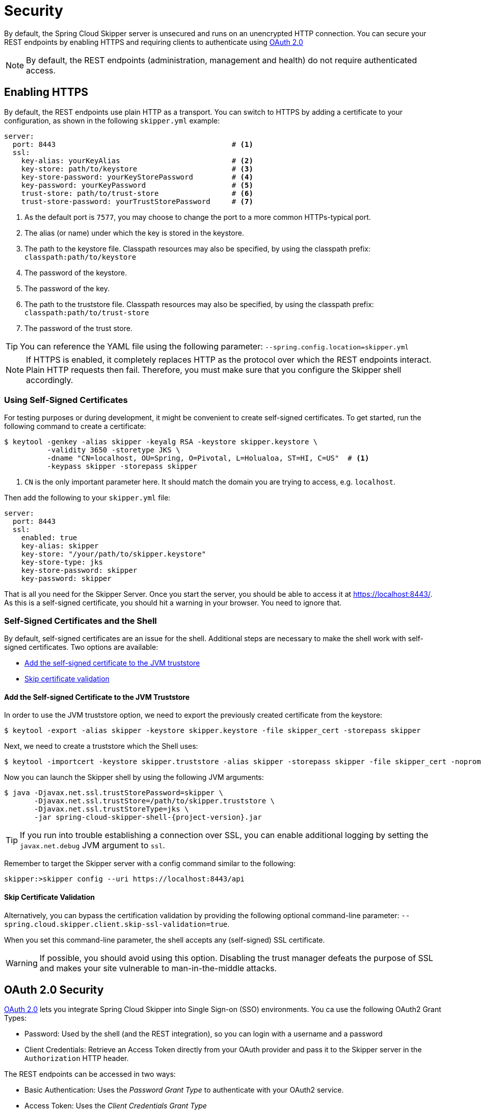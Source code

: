 [[configuration-security]]
= Security

By default, the Spring Cloud Skipper server is unsecured and runs on an unencrypted HTTP connection.
You can secure your REST endpoints by enabling HTTPS and requiring clients to authenticate using
https://oauth.net/2/[OAuth 2.0]

[NOTE]
====
By default, the REST endpoints (administration, management and health) do not require authenticated access.
====

[[configuration-security-enabling-https]]
== Enabling HTTPS

By default, the REST endpoints use plain HTTP as a transport.
You can switch to HTTPS by adding a certificate to your configuration, as shown in the following `skipper.yml` example:

[source,yaml]
----
server:
  port: 8443                                         # <1>
  ssl:
    key-alias: yourKeyAlias                          # <2>
    key-store: path/to/keystore                      # <3>
    key-store-password: yourKeyStorePassword         # <4>
    key-password: yourKeyPassword                    # <5>
    trust-store: path/to/trust-store                 # <6>
    trust-store-password: yourTrustStorePassword     # <7>
----

<1> As the default port is `7577`, you may choose to change the port to a more common HTTPs-typical port.
<2> The alias (or name) under which the key is stored in the keystore.
<3> The path to the keystore file. Classpath resources may also be specified, by using the classpath prefix: `classpath:path/to/keystore`
<4> The password of the keystore.
<5> The password of the key.
<6> The path to the truststore file. Classpath resources may also be specified, by using the classpath prefix: `classpath:path/to/trust-store`
<7> The password of the trust store.

TIP: You can reference the YAML file using the following parameter: `--spring.config.location=skipper.yml`

NOTE: If HTTPS is enabled, it completely replaces HTTP as the protocol over which the REST endpoints interact.
Plain HTTP requests then fail. Therefore, you must make sure that you configure the Skipper shell accordingly.

[[configuration-security-self-signed-certificates]]
=== Using Self-Signed Certificates

For testing purposes or during development, it might be convenient to create self-signed certificates.
To get started, run the following command to create a certificate:

[source,bash]
----
$ keytool -genkey -alias skipper -keyalg RSA -keystore skipper.keystore \
          -validity 3650 -storetype JKS \
          -dname "CN=localhost, OU=Spring, O=Pivotal, L=Holualoa, ST=HI, C=US"  # <1>
          -keypass skipper -storepass skipper
----

<1> `CN` is the only important parameter here. It should match the domain you are trying to access, e.g. `localhost`.

Then add the following to your `skipper.yml` file:

[source,yaml]
----
server:
  port: 8443
  ssl:
    enabled: true
    key-alias: skipper
    key-store: "/your/path/to/skipper.keystore"
    key-store-type: jks
    key-store-password: skipper
    key-password: skipper
----

That is all you need for the Skipper Server.
Once you start the server, you should be able to access it at https://localhost:8443/[https://localhost:8443/].
As this is a self-signed certificate, you should hit a warning in your browser. You need to ignore that.

[[configuration-security-self-signed-certificates-shell]]
=== Self-Signed Certificates and the Shell

By default, self-signed certificates are an issue for the shell.
Additional steps are necessary to make the shell work with self-signed certificates.
Two options are available:

* <<configuration-security-add-self-signed-certificate-jvm-truststore,Add the self-signed certificate to the JVM truststore>>
* <<configuration-security-skip-certificate-validation,Skip certificate validation>>

[[configuration-security-add-self-signed-certificate-jvm-truststore]]
==== Add the Self-signed Certificate to the JVM Truststore

In order to use the JVM truststore option, we need to
export the previously created certificate from the keystore:

[source,bash]
----
$ keytool -export -alias skipper -keystore skipper.keystore -file skipper_cert -storepass skipper
----

Next, we need to create a truststore which the Shell uses:

[source,bash]
----
$ keytool -importcert -keystore skipper.truststore -alias skipper -storepass skipper -file skipper_cert -noprompt
----

Now you can launch the Skipper shell by using the following JVM arguments:

[source,bash,subs=attributes]
----
$ java -Djavax.net.ssl.trustStorePassword=skipper \
       -Djavax.net.ssl.trustStore=/path/to/skipper.truststore \
       -Djavax.net.ssl.trustStoreType=jks \
       -jar spring-cloud-skipper-shell-{project-version}.jar
----

TIP: If you run into trouble establishing a connection over SSL, you can enable additional logging by setting the `javax.net.debug` JVM argument to `ssl`.

Remember to target the Skipper server with a config command similar to the following:

[source,bash]
----
skipper:>skipper config --uri https://localhost:8443/api
----

[[configuration-security-skip-certificate-validation]]
==== Skip Certificate Validation

Alternatively, you can bypass the certification validation by providing the following optional command-line parameter: `--spring.cloud.skipper.client.skip-ssl-validation=true`.

When you set this command-line parameter, the shell accepts any (self-signed) SSL certificate.

WARNING: If possible, you should avoid using this option.
Disabling the trust manager defeats the purpose of SSL and makes your site vulnerable to man-in-the-middle attacks.


[[configuration-security-oauth2]]
== OAuth 2.0 Security

https://oauth.net/2/[OAuth 2.0] lets you integrate Spring Cloud Skipper into Single Sign-on (SSO) environments.
You ca use the following OAuth2 Grant Types:

* Password: Used by the shell (and the REST integration), so you can login with a username and a password
* Client Credentials: Retrieve an Access Token directly from your OAuth provider and pass it to the Skipper server in the `Authorization` HTTP header.

The REST endpoints can be accessed in two ways:

* Basic Authentication: Uses the _Password Grant Type_ to authenticate with your OAuth2 service.
* Access Token: Uses the _Client Credentials Grant Type_

NOTE: When you set up authentication, we strongly recommended enabling HTTPS as well, especially in production environments.

You can turn on OAuth2 authentication by setting environment variables or by adding the following block to `skipper.yml`:

[source,yaml]
----
security:
  oauth2:
    client:
      client-id: myclient                                             # <1>
      client-secret: mysecret
      access-token-uri: http://127.0.0.1:9999/oauth/token
      user-authorization-uri: http://127.0.0.1:9999/oauth/authorize
    resource:
      user-info-uri: http://127.0.0.1:9999/me
----

<1> Providing the Client ID in the OAuth Configuration Section activates OAuth2 security.

You can verify that basic authentication is working properly by using `curl`, as follows:

`$ curl -u myusername:mypassword http://localhost:7577/`

As a result, you should see a list of available REST endpoints.

Besides Basic Authentication, you can also provide an Access Token to access the REST API.
To make that happen, retrieve an OAuth2 Access Token from your OAuth2 provider and then pass that Access Token to the REST API by using the `Authorization` HTTP header, as follows:

`$ curl -H "Authorization: Bearer <ACCESS_TOKEN>" http://localhost:7577/`

[[configuration-security-oauth2-authorization]]
==== OAuth REST Endpoint Authorization

Spring Cloud Skipper supports the following roles:

* *VIEW*: For anything that relates to retrieving state.
* *CREATE*: For anything that involves creating, deleting, or mutating the state of the system.
* *MANAGE*: For boot management endpoints.

The rules regarding which REST endpoints require which roles are specified in the `application.yml` of the `spring-cloud-skipper-server-core` module.

Nonetheless, you can override those, if desired.
The configuration takes the form of a YAML *list* (as some rules may have precedence over others).
Consequently, you need to copy/paste the whole list and tailor it to your needs (as there is no way to merge lists).
Always refer to your version of `application.yml`, as the snippet reproduced below may be outdated.
The default rules are as follows:

[source,yaml]
----
            # About

            - GET /api/about                      => hasRole('ROLE_VIEW')

            # AppDeployerDatas

            - GET /api/appDeployerDatas           => hasRole('ROLE_VIEW')

            # Deployers

            - GET /api/deployers                  => hasRole('ROLE_VIEW')

            ## Releases

            - GET /api/releases                   => hasRole('ROLE_VIEW')

            # Status

            - GET /api/release/status/**         => hasRole('ROLE_VIEW')

            # Manifest

            - GET /api/release/manifest/**       => hasRole('ROLE_VIEW')

            # Upgrade

            - POST /api/release/upgrade          => hasRole('ROLE_CREATE')

            # Rollback

            - POST /api/release/rollback/**      => hasRole('ROLE_CREATE')

            # Delete

            - DELETE /api/release/**             => hasRole('ROLE_CREATE')

            # History

            - GET /api/release/history/**           => hasRole('ROLE_VIEW')

            # List

            - GET /api/release/list                         => hasRole('ROLE_VIEW')
            - GET /api/release/list/**                      => hasRole('ROLE_VIEW')

            # Packages

            - GET /api/packages                    => hasRole('ROLE_VIEW')

            # Upload

            - POST /api/package/upload             => hasRole('ROLE_CREATE')

            # Install

            - POST /api/package/install             => hasRole('ROLE_CREATE')
            - POST /api/package/install/**          => hasRole('ROLE_CREATE')

            # Delete

            - DELETE /api/package/**                => hasRole('ROLE_CREATE')

            # PackageMetaData

            - GET /api/packageMetadata              => hasRole('ROLE_VIEW')
            - GET /api/packageMetadata/**           => hasRole('ROLE_VIEW')

            # Repositories

            - GET /api/repositories                 => hasRole('ROLE_VIEW')
            - GET /api/repositories/**              => hasRole('ROLE_VIEW')

            # Boot Endpoints

            - GET  /actuator/**                     => hasRole('ROLE_MANAGE')

----

The format of each line is as follows:

`HTTP_METHOD URL_PATTERN '=>' SECURITY_ATTRIBUTE`

where

* HTTP_METHOD is one http method, capital case.
* URL_PATTERN is an Ant-style URL pattern.
* SECURITY_ATTRIBUTE is a SpEL expression (see http://docs.spring.io/spring-security/site/docs/current/reference/htmlsingle/#el-access)
* Each of those parts is separated by one or several white space characters (spaces, tabs, and others).

Be mindful that the above is indeed a YAML list, not a map (thus the use of '-' dashes at the start of each line) that lives under the `spring.cloud.skipper.security.authorization.rules` key.

[[configuration-security-oauth2-authorization-user-roles]]
===== Users and Roles

Spring Cloud Skipper does not make any assumptions of how roles are assigned to users.
Due to the fact that the determination of security roles is very environment-specific, Spring Cloud Data Skipper, by default, assigns _all roles_ to authenticated OAuth2 users by using the `DefaultAuthoritiesExtractor` class.

You can customize that behavior by providing your own Spring bean definition that extends Spring Security OAuth's `AuthoritiesExtractor` interface.
In that case, the custom bean definition takes precedence over the default one provided by Spring Cloud Skipper.

[[configuration-security-oauth2-shell]]
==== OAuth Authentication Using the Spring Cloud Skipper Shell

If your OAuth2 provider supports the Password Grant Type, you can start the
Skipper shell with the following command:

[source,bash,subs=attributes]
----
$ java -jar spring-cloud-skipper-shell-{project-version}.jar \
  --spring.cloud.skipper.client.serverUrl=http://localhost:7577 \
  --spring.cloud.skipper.client.username=my_username \
  --spring.cloud.skipper.client.password=my_password
----

NOTE: When authentication for Spring Cloud Skipper is enabled, the underlying OAuth2 provider *must* support the Password OAuth2 Grant Type if you want to use the hell.

From within the Skipper shell, you can also provide credentials by using the following command:

[source,bash]
----
skipper:> skipper config --uri https://localhost:7577/api --username my_username --password my_password
----

Once successfully targeted, you should see the following output:

[source,bash]
----
Successfully targeted http://localhost:7577/api
skipper:>
----

=== OAuth2 Authentication Examples

This section provides examples of some common security arrangements for Skipper:

* <<skipper-security-local-oauth2-server>>
* <<skipper-security-authentication-using-uaa>>
* <<skipper-security-authentication-using-github>>

[[skipper-security-local-oauth2-server]]
==== Local OAuth2 Server

With http://projects.spring.io/spring-security-oauth/[Spring Security OAuth], you
can create your own OAuth2 Server by using the following annotations:

* `@EnableResourceServer`
* `@EnableAuthorizationServer`

You can find a working example application at https://github.com/ghillert/oauth-test-server/[https://github.com/ghillert/oauth-test-server/].

To do so, clone the project, build it, and start it.
Then configure Spring Cloud Skipper with the respective Client ID and Client Secret.

WARNING: Use this option only for development or demo purposes.

[[skipper-security-authentication-using-uaa]]

==== Authentication Using UAA

If you need to set up a production-ready OAuth provider, you may want to consider
using the CloudFoundry User Account and Authentication (UAA) Server. While it is used by
Cloud Foundry, it can also be used stand-alone. For more information see
https://github.com/cloudfoundry/uaa.

[[skipper-security-authentication-using-github]]
==== Authentication using GitHub

If you would like to use an existing OAuth2 provider, here is an example for GitHub.
First, you need to register a new application under your GitHub account at: https://github.com/settings/developers[https://github.com/settings/developers]

NOTE: For the Authorization callback URL, enter Spring Cloud Skippers's Login URL -- for example, `http://localhost:9393/login`.

Configure Spring Cloud Skipper with the GitHub Client ID and Secret, as follows:

[source,yaml]
----
security:
  oauth2:
    client:
      client-id: your-github-client-id
      client-secret: your-github-client-secret
      access-token-uri: https://github.com/login/oauth/access_token
      user-authorization-uri: https://github.com/login/oauth/authorize
    resource:
      user-info-uri: https://api.github.com/user
----

IMPORTANT: GitHub does not support the OAuth2 password grant type.
As a result, you cannot use the Spring Cloud Skipper shell in conjunction with GitHub.
